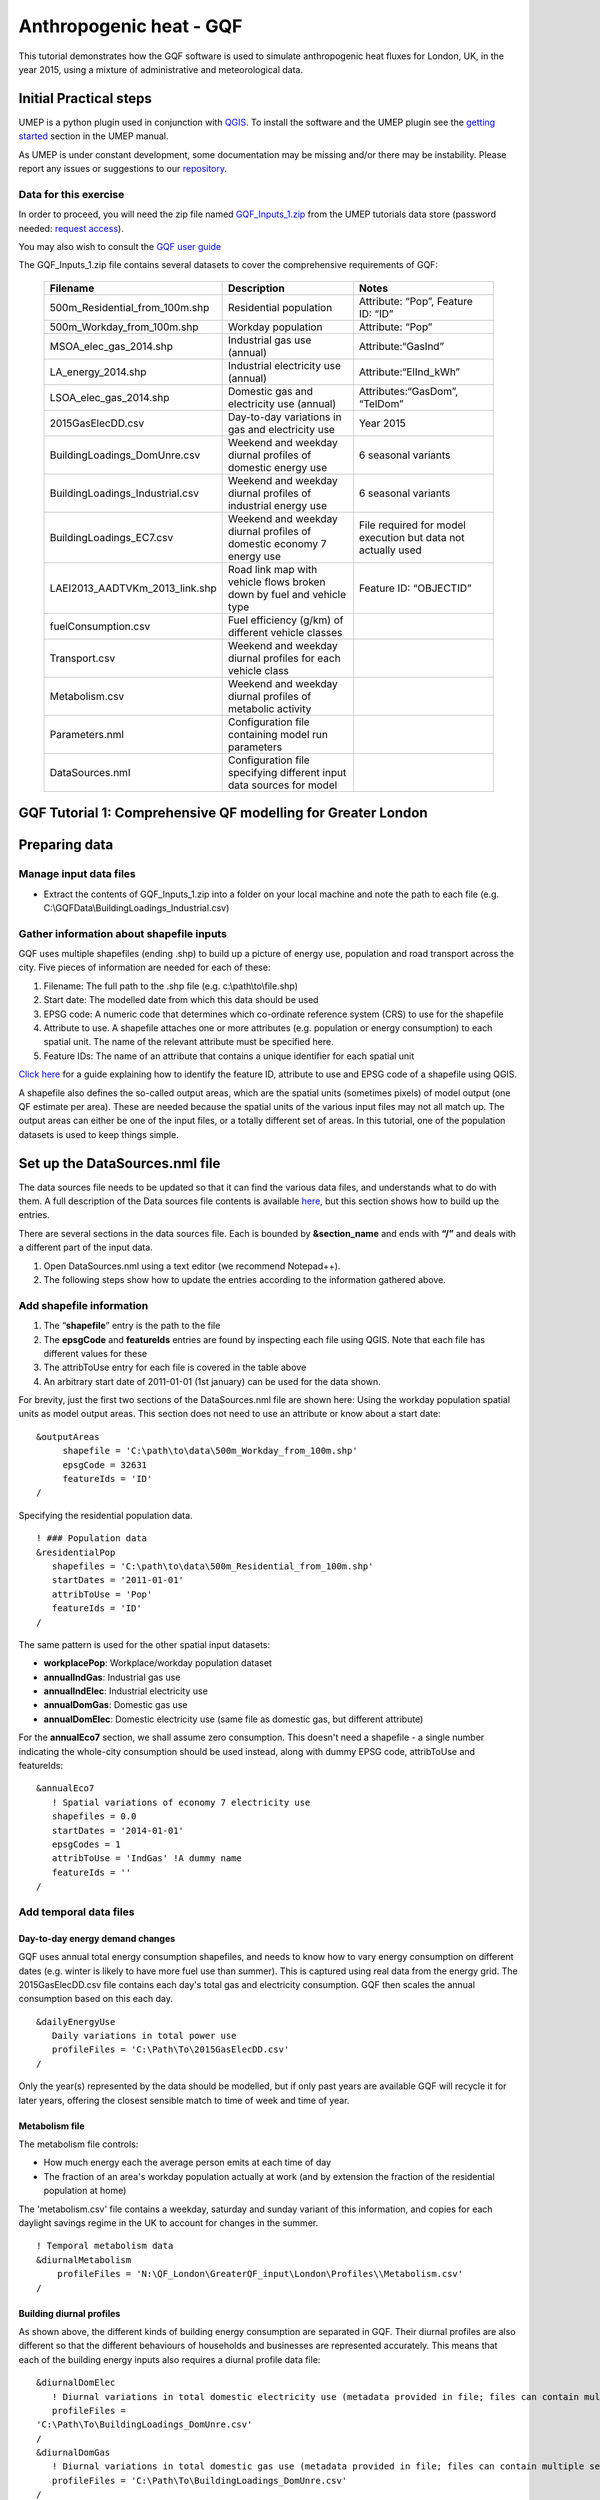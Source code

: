 .. _GQF:

Anthropogenic heat - GQF
========================


This tutorial demonstrates how the GQF software is used to simulate
anthropogenic heat fluxes for London, UK, in the year 2015, using a
mixture of administrative and meteorological data.

Initial Practical steps
-----------------------

UMEP is a python plugin used in conjunction with
`QGIS <http://www.qgis.org>`__. To install the software and the UMEP
plugin see the `getting
started <http://urban-climate.net/umep/UMEP_Manual#Getting_Started>`__
section in the UMEP manual.

As UMEP is under constant development, some documentation may be missing
and/or there may be instability. Please report any issues or suggestions
to our `repository <https://bitbucket.org/fredrik_ucg/umep/>`__.

Data for this exercise
~~~~~~~~~~~~~~~~~~~~~~

In order to proceed, you will need the zip file named
`GQF\_Inputs\_1.zip <http://urban-climate.net/UMEPTutorials/GQF/GQF_Inputs_1.zip>`__
from the UMEP tutorials data store (password needed: `request
access <https://docs.google.com/forms/d/e/1FAIpQLSfH8eEly28SjtfvooWtJe95iRvLNV2tewNa3ZajrVFTXMKIfQ/viewform?formkey=dExvc3V1RDBqWmlIcURfLW5VOGtvQ0E6MQ&ifq>`__).

You may also wish to consult the `GQF user guide <GQF_Manual>`__

The GQF\_Inputs\_1.zip file contains several datasets to cover the
comprehensive requirements of GQF:
      .. list-table::
         :widths: 33 33 33
         :header-rows: 1

         * - Filename
           - Description
           - Notes

         * - 500m\_Residential\_from\_100m.shp
           - Residential population
           - Attribute: “Pop”, Feature ID: “ID”
         * - 500m\_Workday\_from\_100m.shp
           - Workday population
           - Attribute: “Pop”
         * - MSOA\_elec\_gas\_2014.shp
           - Industrial gas use (annual)
           - Attribute:“GasInd”
         * - LA\_energy\_2014.shp
           - Industrial electricity use (annual)
           - Attribute:“ElInd\_kWh”
         * - LSOA\_elec\_gas\_2014.shp
           - Domestic gas and electricity use (annual)
           - Attributes:“GasDom”, “TelDom”
         * - 2015GasElecDD.csv
           - Day-to-day variations in gas and electricity use
           - Year 2015
         * - BuildingLoadings\_DomUnre.csv
           - Weekend and weekday diurnal profiles of domestic energy use
           - 6 seasonal variants
         * - BuildingLoadings\_Industrial.csv
           - Weekend and weekday diurnal profiles of industrial energy use
           - 6 seasonal variants
         * - BuildingLoadings\_EC7.csv
           - Weekend and weekday diurnal profiles of domestic economy 7 energy use
           - File required for model execution but data not actually used
         * - LAEI2013\_AADTVKm\_2013\_link.shp
           - Road link map with vehicle flows broken down by fuel and vehicle type
           - Feature ID: “OBJECTID”
         * - fuelConsumption.csv
           - Fuel efficiency (g/km) of different vehicle classes
           -
         * - Transport.csv
           - Weekend and weekday diurnal profiles for each vehicle class
           -
         * - Metabolism.csv
           - Weekend and weekday diurnal profiles of metabolic activity
           -
         * - Parameters.nml
           - Configuration file containing model run parameters
           -
         * - DataSources.nml
           - Configuration file specifying different input data sources for model
           -
GQF Tutorial 1: Comprehensive QF modelling for Greater London
-------------------------------------------------------------

Preparing data
--------------

Manage input data files
~~~~~~~~~~~~~~~~~~~~~~~

-  Extract the contents of GQF\_Inputs\_1.zip into a folder on your
   local machine and note the path to each file (e.g.
   C:\\GQFData\\BuildingLoadings\_Industrial.csv)

Gather information about shapefile inputs
~~~~~~~~~~~~~~~~~~~~~~~~~~~~~~~~~~~~~~~~~

GQF uses multiple shapefiles (ending .shp) to build up a picture of
energy use, population and road transport across the city. Five pieces
of information are needed for each of these:

#. Filename: The full path to the .shp file (e.g.
   c:\\path\\to\\file.shp)
#. Start date: The modelled date from which this data should be used
#. EPSG code: A numeric code that determines which co-ordinate reference
   system (CRS) to use for the shapefile
#. Attribute to use. A shapefile attaches one or more attributes (e.g.
   population or energy consumption) to each spatial unit. The name of
   the relevant attribute must be specified here.
#. Feature IDs: The name of an attribute that contains a unique
   identifier for each spatial unit

`Click
here <LQF_Manual#Appendix_B:_Gathering_information_about_shapefiles_for_QF_modelling>`__
for a guide explaining how to identify the feature ID, attribute to use
and EPSG code of a shapefile using QGIS.

A shapefile also defines the so-called output areas, which are the
spatial units (sometimes pixels) of model output (one QF estimate per
area). These are needed because the spatial units of the various input
files may not all match up. The output areas can either be one of the
input files, or a totally different set of areas. In this tutorial, one
of the population datasets is used to keep things simple.

Set up the DataSources.nml file
-------------------------------

The data sources file needs to be updated so that it can find the
various data files, and understands what to do with them. A full
description of the Data sources file contents is available
`here <LQF_Manual#Data_sources_file>`__, but this section shows how to
build up the entries.

There are several sections in the data sources file. Each is bounded by
**&section\_name** and ends with **“/”** and deals with a different part
of the input data.

#. Open DataSources.nml using a text editor (we recommend Notepad++).
#. The following steps show how to update the entries according to the
   information gathered above.

Add shapefile information
~~~~~~~~~~~~~~~~~~~~~~~~~

#. The “**shapefile**” entry is the path to the file
#. The **epsgCode** and **featureIds** entries are found by inspecting
   each file using QGIS. Note that each file has different values for
   these
#. The attribToUse entry for each file is covered in the table above
#. An arbitrary start date of 2011-01-01 (1st january) can be used for
   the data shown.

For brevity, just the first two sections of the DataSources.nml file are
shown here: Using the workday population spatial units as model output
areas. This section does not need to use an attribute or know about a
start date:
::

   &outputAreas
        shapefile = 'C:\path\to\data\500m_Workday_from_100m.shp'
        epsgCode = 32631
        featureIds = 'ID'
   /  



Specifying the residential population data.
::
   ! ### Population data
   &residentialPop
      shapefiles = 'C:\path\to\data\500m_Residential_from_100m.shp'
      startDates = '2011-01-01'
      attribToUse = 'Pop'
      featureIds = 'ID'
   /

The same pattern is used for the other spatial input datasets:

-  **workplacePop**: Workplace/workday population dataset
-  **annualIndGas**: Industrial gas use
-  **annualIndElec**: Industrial electricity use
-  **annualDomGas**: Domestic gas use
-  **annualDomElec**: Domestic electricity use (same file as domestic
   gas, but different attribute)

For the **annualEco7** section, we shall assume zero consumption. This
doesn't need a shapefile - a single number indicating the whole-city
consumption should be used instead, along with dummy EPSG code,
attribToUse and featureIds:
::
    &annualEco7
       ! Spatial variations of economy 7 electricity use
       shapefiles = 0.0 
       startDates = '2014-01-01'
       epsgCodes = 1
       attribToUse = 'IndGas' !A dummy name
       featureIds = '' 
    /

Add temporal data files
~~~~~~~~~~~~~~~~~~~~~~~

Day-to-day energy demand changes
^^^^^^^^^^^^^^^^^^^^^^^^^^^^^^^^

GQF uses annual total energy consumption shapefiles, and needs to know
how to vary energy consumption on different dates (e.g. winter is likely
to have more fuel use than summer). This is captured using real data
from the energy grid. The 2015GasElecDD.csv file contains each day's
total gas and electricity consumption. GQF then scales the annual
consumption based on this each day.
::
   &dailyEnergyUse
      Daily variations in total power use
      profileFiles = 'C:\Path\To\2015GasElecDD.csv'
   /

Only the year(s) represented by the data should be modelled, but if only
past years are available GQF will recycle it for later years, offering
the closest sensible match to time of week and time of year.

Metabolism file
^^^^^^^^^^^^^^^

The metabolism file controls:

-  How much energy each the average person emits at each time of day
-  The fraction of an area's workday population actually at work (and by
   extension the fraction of the residential population at home)

The 'metabolism.csv' file contains a weekday, saturday and sunday
variant of this information, and copies for each daylight savings regime
in the UK to account for changes in the summer.
::
   ! Temporal metabolism data
   &diurnalMetabolism
       profileFiles = 'N:\QF_London\GreaterQF_input\London\Profiles\\Metabolism.csv'
   /

Building diurnal profiles
^^^^^^^^^^^^^^^^^^^^^^^^^

As shown above, the different kinds of building energy consumption are
separated in GQF. Their diurnal profiles are also different so that the
different behaviours of households and businesses are represented
accurately. This means that each of the building energy inputs also
requires a diurnal profile data file:
::
   &diurnalDomElec
      ! Diurnal variations in total domestic electricity use (metadata provided in file; files can contain multiple seasons)
      profileFiles = 
   'C:\Path\To\BuildingLoadings_DomUnre.csv'
   /
   &diurnalDomGas
      ! Diurnal variations in total domestic gas use (metadata provided in file; files can contain multiple seasons)
      profileFiles = 'C:\Path\To\BuildingLoadings_DomUnre.csv'
   /
   &diurnalIndElec
      ! Diurnal variations in total industrial electricity use (metadata provided in file; files can contain multiple seasons)
      profileFiles = 'C:\Path\To\BuildingLoadings_Industrial.csv'
   /
   &diurnalIndGas
      ! Diurnal variations in total industrial gas use (metadata provided in file; files can contain multiple seasons)
      profileFiles = 'C:\Path\To\BuildingLoadings_Industrial.csv'
   /
   &diurnalEco7
      ! Diurnal variations in total economy 7 electricity use (metadata provided in file; files can contain multiple seasons)
      profileFiles = 'C:\Path\To\BuildingLoadings_EC7.csv'
   /

Add information about transport
~~~~~~~~~~~~~~~~~~~~~~~~~~~~~~~

The transport input data files are very detailed and therefore needs a
lot of descriptive information in the &transportData section of
DataSouces.nml

Shapefile
^^^^^^^^^

To save time, the DataSources file is mostly completed in advance with
entries that reflect the transport shapefile, but some of the key
entries still need completing as part of the tutorial:

-  The location, EPSG code, feature ID and start date of the road
   transport shapefile
-  Information about what is available in the shapefile

It should be possible to complete and/or verify the first four entries
using the table and information above.

The next three entries should be all be set to 1 to signify that they
are provided by the shapefile

-  speed\_available: vehicle speed provided for each road link
-  total\_AADT\_available: annual average daily traffic (traffic flow)
   provided for each road link
-  vehicle\_AADT available: AADT is broken down by vehicle type for each
   road link
::

   &transportData
    ! Vector data containing all road segments for study area
    shapefiles = 'C:\path\to\data\LAEI2013_AADTVKm_2013_link.shp'
    startDates = '2008-01-01'
    epsgCodes = 27700
    featureIds = 'OBJECTID' 
    ! What data is available for each road segment in this shapefile? 1 = Yes; 0 = No
    speed_available = 1                 ! Speed data. If not available then default values from parameters file are used
    total_AADT_available = 1            ! Total annual average daily total (AADT: total vehicles passing over each segment each day)
    vehicle_AADT_available = 1          ! AADT available for specific vehicle types

The rest of the section tells GQF which attributes to use for various
aspects of the traffic data, and what different kinds of roads are
called:
::
       ! Road classification information. This is used with assumed values for AADT
       class_field = 'DESC_TERM'           ! The shapefile attribute that contains road classification
       ! Strings that identify each class of road
       motorway_class = 'Motorway'
       primary_class = 'A Road'
       secondary_class = 'B Road'
       ! All other road types will be considered as \ “other”
       ! Average speed for each road segment
       speed_field = 'Speed_kph'           ! Field name
       speed_multiplier = 1.0              ! Factor that converts data to km/h (1.0 if data is already in km/h)
       ! Annual average daily total (mean number of vehicles per day) passing over each road segment in the shapefile
       ! Specify attribute names if data is present in the shapefile.
       AADT_total = 'AADTTOTAL'            ! Total AADT for all vehicles. Leave blank ('') if not available
       ! AADT for cars of different fuels (leave as '' if not available)
       AADT_diesel_car = 'AADTDcar'        ! Petrol cars
       AADT_petrol_car = 'AADTPcar'        ! Diesel cars
       ! Secondary option: Use total AADT for cars and break down using assumed fuel fractions from model parameters file
       AADT_total_car = ''               ! Total AADT for all cars (required if the other car fields are ''; ignored if they are specified)
       ! AADT for LGVs of different fuels leave as '' if not available)
       AADT_diesel_LGV = 'AADTDLgv'        ! Petrol LGVs
       AADT_petrol_LGV = 'AADTPLgv'        ! Diesel LGVs
       ! Secondary option: Use total LGV AADT and assumed fuel fractions from parameters file
       AADT_total_LGV = ''               ! Total AADT for all LGVs (required if the other LGV fields are ''; ignored if they are specified)
       ! AADT for other vehicles. These are broken down into diesel/petrol based on fuel fractions (see model parameters file)
       ! Specify shapefile attribute name or leave as '' if not available
       AADT_motorcycle = 'AADTMotorc'      ! Motorcycles
       AADT_taxi = 'AADTTaxi'              ! Taxis
       AADT_bus = 'AADTLtBus'                  ! Buses
       AADT_coach = 'AADTCoach'                ! Coaches
       AADT_rigid = 'AADTRigid'                ! Rigid goods vehicles
       AADT_artic = 'AADTArtic'                ! Articulated trucks
   /

Vehicle fuel efficiency data
^^^^^^^^^^^^^^^^^^^^^^^^^^^^

The fuelConsumption.csv file contains a list of vehicle fuel efficiency
by fuel, vehicle type and era. This is used to calculate each road
link's fuel consumption:
::
  &fuelConsumption
     ! File containing fuel consumption performance data for each vehicle type as standards change over the years
     profileFiles = 'C:\Path\To\fuelConsumption.csv'
  /

Diurnal profiles by vehicle type
^^^^^^^^^^^^^^^^^^^^^^^^^^^^^^^^

Each vehicle type has a different activity profile. For example, freight
and taxi vehicle may operate later at night than passenger cars. The
Transport.csv file contains a profile for each of these:
::
     &diurnalTraffic
        ! Diurnal cycles of transport flow for different vehicle types
        profileFiles = 'C:\Path\To\Transport.csv'
     /

Each profile is a week long, and these profiles control changes to the
total volume of traffic each day.

Run GQF
-------

Under UMEP > Processor > Urban Energy Balance, choose GQf (GreateRQF)

This loads the model interface dialog box:
          .. figure:: /images/Gqf_dialog.png

              ```to do```

Choose configuration files and output folder
~~~~~~~~~~~~~~~~~~~~~~~~~~~~~~~~~~~~~~~~~~~~

Working from the top of the dialog box to the bottom...

#. Click the … buttons in the “Configuration and raw input data” panel
   to browse to the parameters.nml and DataSources.nml files. A pop-up
   error message will warn of any problems inside the files.
#. **Output path:** A folder in which the model outputs will be stored.
   It is **strongly recommended** that a new folder is used each time.
#. Click **Prepare input data using Data Sources** button. This may be a
   time-consuming step: It matches the various inputs to each output
   area. Where output areas and input shapes are not identical, it also
   splits population or energy use across output areas based on their
   overlapping fractions.
#. Once this step is complete, the **“available at**:” box will become
   populated. This folder contains the disaggregated data needed to run
   the model.

**Tip:** Save time in future: If the exact same input data files are
used in a later study, then the “prepare” step can be skipped: click the
“…” button and navigate to a folder that contains the relevant
disaggregated data. It will then be copied to the new output folder and
used as normal.

Run the model for 1 week
~~~~~~~~~~~~~~~~~~~~~~~~

Choose a start date of 11 May 2015, using the start and end date boxes,
then select “Run”.

    .. figure:: /images/Gqf_timerange.png

        ```to do```




Visualise results
-----------------

Once the model run this is finished, press “visualise outputs” to view
some of the model results to open the visualisation tool.

Create emissions maps at noon
~~~~~~~~~~~~~~~~~~~~~~~~~~~~~

Use the visualisation tool to create a map of all the QF components at
noon (11:00-12:00 UTC) on May 11 by selecting that time and pressing
“Add to canvas”. This may take a moment to process. Close the
visualisation took and return to the main canvas to inspect the four new
layers that have appeared.

Each layer corresponds to a different QF component:

-  **Metab**: Metabolism
-  **TransTot**: Total from all road transport sources
-  **AllTot**: Total QF from all emissions
-  **BldTot**: Total building emissions

De-selecting a layer in the Layers panel removes it from view.

Leaving just AllTot(total QF) visible, there isn’t much structure in the
colours.

    .. figure:: /images/525px-Gqf_totalqf_map.png

          Total QF at Noon on May 11




Add some contrast to it by choosing a different colour scale:

Right-click the Qf layer, go to Properties > Style, change the colour
ramp to “Reds” and choose Mode: Natural Breaks (Jenks). This shows much
more structure, although the grid borders are distracting. These can be
removed by double-clicking the colour levels and choosing a border
colour the same as the fill colour.

    .. figure:: /images/525px-Gqf_totalqf_map_recoloured.png

          Total QF at Noon on May 11

The roads have a very different spatial pattern to buildings, so these
can also be visualised by selecting the TransTot layer and re-colouring
accordingly:

    .. figure:: /images/525px-Gqf_transportqf_map_recoloured.png

            GQF Transport QF at 1200 UTC

Plot a time series of QF in the centre of the city
~~~~~~~~~~~~~~~~~~~~~~~~~~~~~~~~~~~~~~~~~~~~~~~~~~

A time series can be shown for any of the output areas. To identify one
of interest, zoom into the city centre, choose the selection tool
      .. figure:: /images/LQF_Tutorial_SelectFeatureIcon.png

          ```to do```


and click an output area of
interest.

This turns yellow. Right-click it and select the option that comes up.
      .. figure:: /images/LQF_Tutorial_SelectFeature.png

          ```to do```


Information about the output area
then appears on the left, with the ID shown. Make a note of this.
    .. figure:: /images/LQF_Tutorial_FeatureInfo.png

        ```to do```


Return to the visualisation tool, choose output area 5448 and click
“show plot”. Time series of each QF component then appear for the week.
Note the lower traffic activity and different behaviours on Saturday and
Sunday, when people are expected to not be at work.
    .. figure:: /images/600px-Gqf_timeseries_default.png

        ```to do```

      Time series of QF emissions
Tutorials 2: Refining GQF results
---------------------------------

There are several extra options in GQF. The following mini-tutorials
show how they are used:

Tutorial 2a: Add a public holiday
---------------------------------

The parameters.nml file contains three entries related to public
holidays, which are treated as the second day of the weekend by GQF:

-  Use\_UK\_holidays: Religious and recurrent public holidays from the
   UK are calculated automatically
-  Use\_custom\_holidays: Set to 1 in order to have GQF read in a list
   of user-provided holidays
-  custom\_holidays: A comma-separated list of dates that should be
   treated as holidays in format YYYY-mm-dd (e.g. “2015-05-07”,
   “2015-07-30”)

In this example, a fictional public holiday of 2015-05-13 is entered
into the parameters.nml file. The model is then run as in Tutorial 1,
and the resulting time series in output area 5448 is shown below:

    .. figure:: /images/600px-Gqf_timeseries_default.png

          Time series with extra public holiday on May 13




Compared against the results from Tutorial 1, the curve on May 13 in
each sub-plot now resembles May 17 (a Sunday) rather than the weekdays
around it.

Tutorial 2b: Remove the sensible heat component
-----------------------------------------------

Anthropogenic heat is made up of three parts:

-  Sensible: Transported by convection (usually the largest share)
-  Latent: Transported by the vaporisation of water
-  Wastewater: Heat in water ejected by buildings

GQF includes all of these in the calculated fluxes by default, but one
or more of them can be removed at model run-time using the checkboxes:

In this example, the week of 11 to 18 May 2015 is again modelled but the
“Sensible” and “Wastewater” checkboxes are un-ticked. This means the
modelled QF will contain only latent heat. The resulting time series in
area 5448 is shown below:

      .. figure:: /images/525px-Gqf_timeseries_holiday_nosensible.png

            Time series with only latent and wastewater contributions included, and extra public holiday on May 13



The emissions are far lower than those in Tutorial 2a, showing how
latent heat is a relatively small contribution. Consuming electricity
emits no latent heat, unlike gas, while metabolism now represents a
larger fraction of the total.

